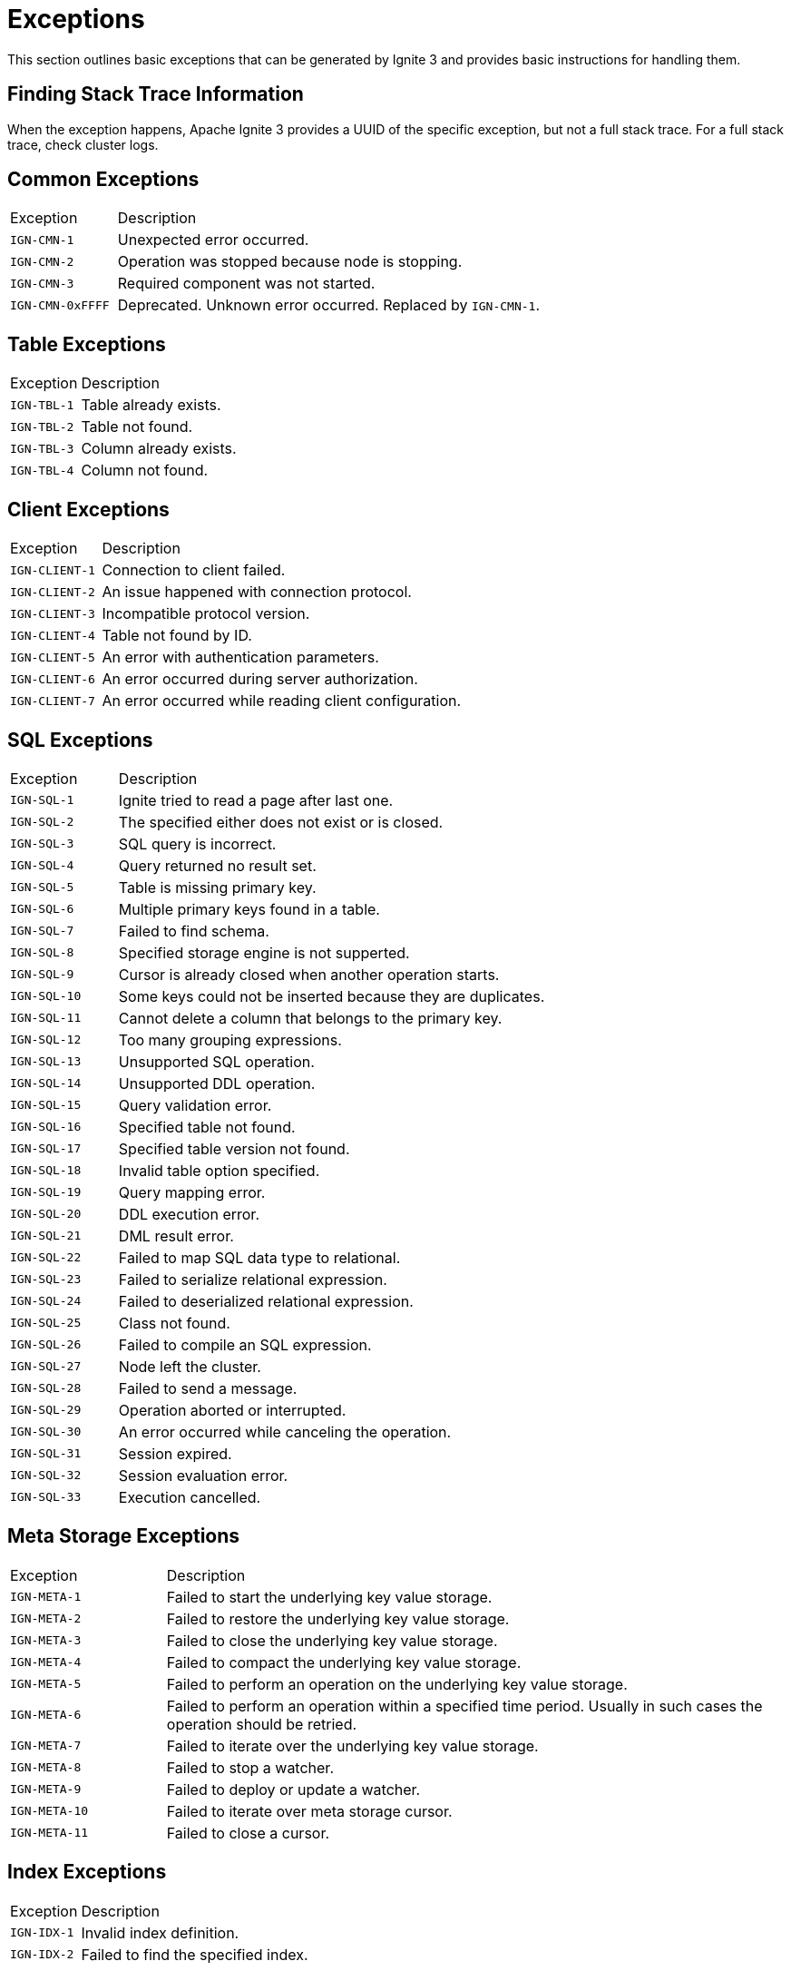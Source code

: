 // Licensed to the Apache Software Foundation (ASF) under one or more
// contributor license agreements.  See the NOTICE file distributed with
// this work for additional information regarding copyright ownership.
// The ASF licenses this file to You under the Apache License, Version 2.0
// (the "License"); you may not use this file except in compliance with
// the License.  You may obtain a copy of the License at
//
// http://www.apache.org/licenses/LICENSE-2.0
//
// Unless required by applicable law or agreed to in writing, software
// distributed under the License is distributed on an "AS IS" BASIS,
// WITHOUT WARRANTIES OR CONDITIONS OF ANY KIND, either express or implied.
// See the License for the specific language governing permissions and
// limitations under the License.

= Exceptions

This section outlines basic exceptions that can be generated by Ignite 3 and provides basic instructions for handling them.

== Finding Stack Trace Information

When the exception happens, Apache Ignite 3 provides a UUID of the specific exception, but not a full stack trace. For a full stack trace, check cluster logs.

== Common Exceptions

[cols="20%,80%", width="100%"]
|===
|Exception	|Description
|`IGN-CMN-1`|Unexpected error occurred.
|`IGN-CMN-2`|Operation was stopped because node is stopping.
|`IGN-CMN-3`|Required component was not started.
|`IGN-CMN-0xFFFF`|Deprecated. Unknown error occurred. Replaced by `IGN-CMN-1`.
|===

== Table Exceptions

[cols="20%,80%", width="100%"]
|===
|Exception	|Description
|`IGN-TBL-1`|Table already exists.
|`IGN-TBL-2`|Table not found.
|`IGN-TBL-3`|Column already exists.
|`IGN-TBL-4`|Column not found.
|===

== Client Exceptions

[cols="20%,80%", width="100%"]
|===
|Exception	|Description
|`IGN-CLIENT-1`|Connection to client failed.
|`IGN-CLIENT-2`|An issue happened with connection protocol.
|`IGN-CLIENT-3`|Incompatible protocol version.
|`IGN-CLIENT-4`|Table not found by ID.
|`IGN-CLIENT-5`|An error with authentication parameters.
|`IGN-CLIENT-6`|An error occurred during server authorization.
|`IGN-CLIENT-7`|An error occurred while reading client configuration.
|===

== SQL  Exceptions

[cols="20%,80%", width="100%"]
|===
|Exception	|Description
|`IGN-SQL-1`|Ignite tried to read a page after last one.
|`IGN-SQL-2`|The specified either does not exist or is closed.
|`IGN-SQL-3`|SQL query is incorrect.
|`IGN-SQL-4`|Query returned no result set.
|`IGN-SQL-5`|Table is missing primary key.
|`IGN-SQL-6`|Multiple primary keys found in a table.
|`IGN-SQL-7`|Failed to find schema.
|`IGN-SQL-8`|Specified storage engine is not supperted.
|`IGN-SQL-9`|Cursor is already closed when another operation starts.
|`IGN-SQL-10`|Some keys could not be inserted because they are duplicates.
|`IGN-SQL-11`|Cannot delete a column that belongs to the primary key.
|`IGN-SQL-12`|Too many grouping expressions.
|`IGN-SQL-13`|Unsupported SQL operation.
|`IGN-SQL-14`|Unsupported DDL operation.
|`IGN-SQL-15`|Query validation error.
|`IGN-SQL-16`|Specified table not found.
|`IGN-SQL-17`|Specified table version not found.
|`IGN-SQL-18`|Invalid table option specified.
|`IGN-SQL-19`|Query mapping error.
|`IGN-SQL-20`|DDL execution error.
|`IGN-SQL-21`|DML result error.
|`IGN-SQL-22`|Failed to map SQL data type to relational.
|`IGN-SQL-23`|Failed to serialize relational expression.
|`IGN-SQL-24`|Failed to deserialized relational expression.
|`IGN-SQL-25`|Class not found.
|`IGN-SQL-26`|Failed to compile an SQL expression.
|`IGN-SQL-27`|Node left the cluster.
|`IGN-SQL-28`|Failed to send a message.
|`IGN-SQL-29`|Operation aborted or interrupted.
|`IGN-SQL-30`|An error occurred while canceling the operation.
|`IGN-SQL-31`|Session expired.
|`IGN-SQL-32`|Session evaluation error.
|`IGN-SQL-33`|Execution cancelled.
|===

== Meta Storage Exceptions

[cols="20%,80%", width="100%"]
|===
|Exception	|Description
|`IGN-META-1`|Failed to start the underlying key value storage.
|`IGN-META-2`|Failed to restore the underlying key value storage.
|`IGN-META-3`|Failed to close the underlying key value storage.
|`IGN-META-4`|Failed to compact the underlying key value storage.
|`IGN-META-5`|Failed to perform an operation on the underlying key value storage.
|`IGN-META-6`|Failed to perform an operation within a specified time period. Usually in such cases the operation should be retried.
|`IGN-META-7`|Failed to iterate over the underlying key value storage.
|`IGN-META-8`|Failed to stop a watcher.
|`IGN-META-9`|Failed to deploy or update a watcher.
|`IGN-META-10`|Failed to iterate over meta storage cursor.
|`IGN-META-11`|Failed to close a cursor.
|===

== Index Exceptions

[cols="20%,80%", width="100%"]
|===
|Exception	|Description
|`IGN-IDX-1`|Invalid index definition.
|`IGN-IDX-2`|Failed to find the specified index.
|===

== Transactions Exceptions

[cols="20%,80%", width="100%"]
|===
|Exception	|Description
|`IGN-TX-1`|Failed to create a transaction state storage.
|`IGN-TX-2`|Failed to destroy the transaction state storage.
|`IGN-TX-3`|Failed to work with the transaction state storage.
|`IGN-TX-4`|Transaction state storage is stopped when a different operation is planned.
|===